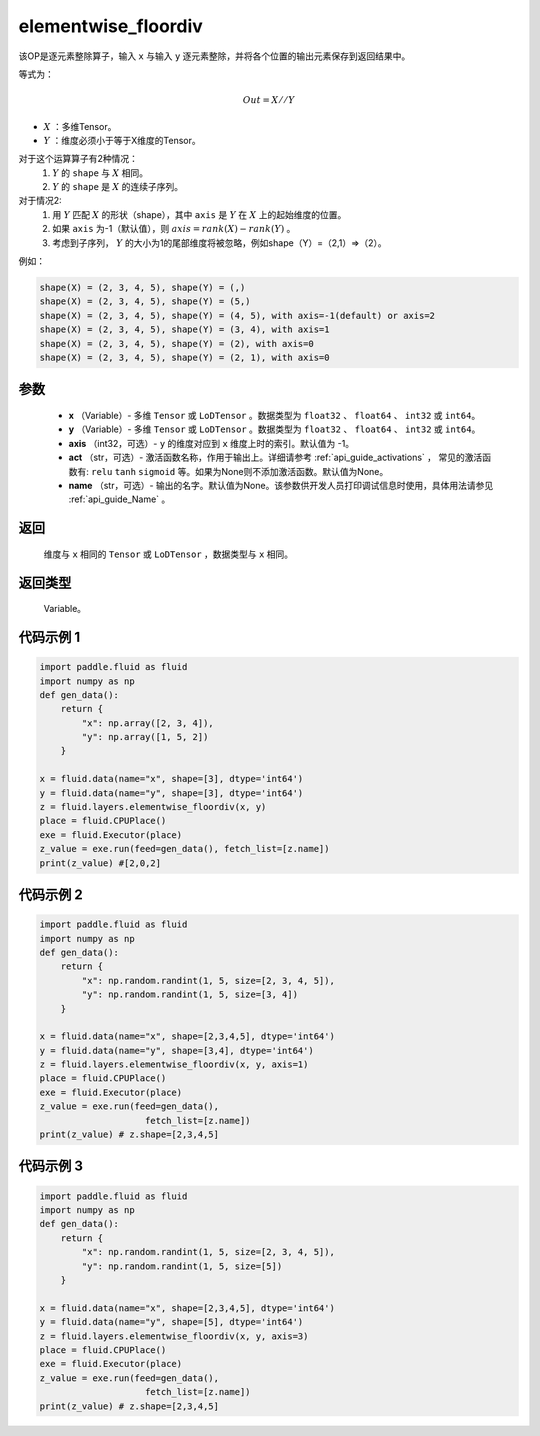 .. _cn_api_fluid_layers_elementwise_floordiv:
    
elementwise_floordiv
-------------------------------

.. py:function:: paddle.fluid.layers.elementwise_floordiv(x, y, axis=-1, act=None, name=None)

该OP是逐元素整除算子，输入 ``x`` 与输入 ``y`` 逐元素整除，并将各个位置的输出元素保存到返回结果中。

等式为：

.. math::
        Out = X // Y

- :math:`X` ：多维Tensor。
- :math:`Y` ：维度必须小于等于X维度的Tensor。

对于这个运算算子有2种情况：
        1. :math:`Y` 的 ``shape`` 与 :math:`X` 相同。
        2. :math:`Y` 的 ``shape`` 是 :math:`X` 的连续子序列。

对于情况2:
        1. 用 :math:`Y` 匹配 :math:`X` 的形状（shape），其中 ``axis`` 是 :math:`Y` 在 :math:`X` 上的起始维度的位置。
        2. 如果 ``axis`` 为-1（默认值），则 :math:`axis= rank(X)-rank(Y)` 。
        3. 考虑到子序列， :math:`Y` 的大小为1的尾部维度将被忽略，例如shape（Y）=（2,1）=>（2）。

例如：

..  code-block:: text

        shape(X) = (2, 3, 4, 5), shape(Y) = (,)
        shape(X) = (2, 3, 4, 5), shape(Y) = (5,)
        shape(X) = (2, 3, 4, 5), shape(Y) = (4, 5), with axis=-1(default) or axis=2
        shape(X) = (2, 3, 4, 5), shape(Y) = (3, 4), with axis=1
        shape(X) = (2, 3, 4, 5), shape(Y) = (2), with axis=0
        shape(X) = (2, 3, 4, 5), shape(Y) = (2, 1), with axis=0

参数
::::::::::::

        - **x** （Variable）- 多维 ``Tensor`` 或 ``LoDTensor`` 。数据类型为 ``float32`` 、 ``float64`` 、 ``int32`` 或  ``int64``。
        - **y** （Variable）- 多维 ``Tensor`` 或 ``LoDTensor`` 。数据类型为 ``float32`` 、 ``float64`` 、 ``int32`` 或  ``int64``。
        - **axis** （int32，可选）-  ``y`` 的维度对应到 ``x`` 维度上时的索引。默认值为 -1。
        - **act** （str，可选）- 激活函数名称，作用于输出上。详细请参考 :ref:`api_guide_activations` ， 常见的激活函数有: ``relu`` ``tanh`` ``sigmoid`` 等。如果为None则不添加激活函数。默认值为None。
        - **name** （str，可选）- 输出的名字。默认值为None。该参数供开发人员打印调试信息时使用，具体用法请参见 :ref:`api_guide_Name` 。


返回
::::::::::::
        维度与 ``x`` 相同的 ``Tensor`` 或 ``LoDTensor`` ，数据类型与 ``x`` 相同。

返回类型
::::::::::::
        Variable。

代码示例 1
::::::::::::

..  code-block:: python

    import paddle.fluid as fluid
    import numpy as np
    def gen_data():
        return {
            "x": np.array([2, 3, 4]),
            "y": np.array([1, 5, 2])
        }

    x = fluid.data(name="x", shape=[3], dtype='int64')
    y = fluid.data(name="y", shape=[3], dtype='int64')
    z = fluid.layers.elementwise_floordiv(x, y)
    place = fluid.CPUPlace()
    exe = fluid.Executor(place)
    z_value = exe.run(feed=gen_data(), fetch_list=[z.name])
    print(z_value) #[2,0,2]

代码示例 2
::::::::::::

..  code-block:: python

    import paddle.fluid as fluid
    import numpy as np
    def gen_data():
        return {
            "x": np.random.randint(1, 5, size=[2, 3, 4, 5]),
            "y": np.random.randint(1, 5, size=[3, 4])
        }

    x = fluid.data(name="x", shape=[2,3,4,5], dtype='int64')
    y = fluid.data(name="y", shape=[3,4], dtype='int64')
    z = fluid.layers.elementwise_floordiv(x, y, axis=1)
    place = fluid.CPUPlace()
    exe = fluid.Executor(place)
    z_value = exe.run(feed=gen_data(),
                        fetch_list=[z.name])
    print(z_value) # z.shape=[2,3,4,5]

代码示例 3
::::::::::::

..  code-block:: python

    import paddle.fluid as fluid
    import numpy as np
    def gen_data():
        return {
            "x": np.random.randint(1, 5, size=[2, 3, 4, 5]),
            "y": np.random.randint(1, 5, size=[5])
        }

    x = fluid.data(name="x", shape=[2,3,4,5], dtype='int64')
    y = fluid.data(name="y", shape=[5], dtype='int64')
    z = fluid.layers.elementwise_floordiv(x, y, axis=3)
    place = fluid.CPUPlace()
    exe = fluid.Executor(place)
    z_value = exe.run(feed=gen_data(),
                        fetch_list=[z.name])
    print(z_value) # z.shape=[2,3,4,5]

